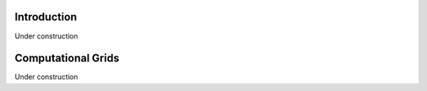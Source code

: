 Introduction
============

Under construction


Computational Grids
===================

Under construction

